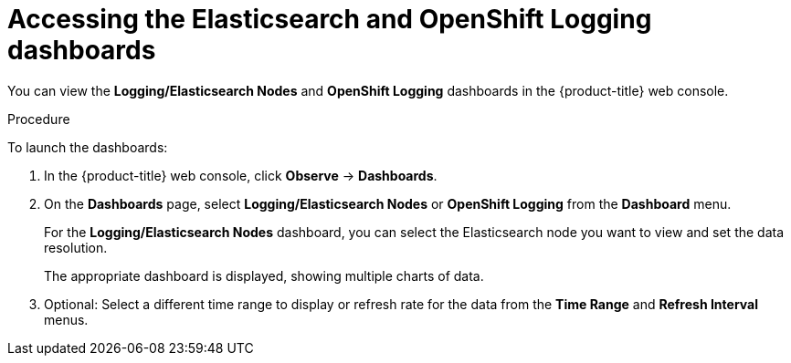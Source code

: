 // Module included in the following assemblies:
//
// * observability/logging/log_visualization/cluster-logging-dashboards.adoc

:_mod-docs-content-type: PROCEDURE
[id="cluster-logging-dashboards-access_{context}"]
= Accessing the Elasticsearch and OpenShift Logging dashboards

You can view the *Logging/Elasticsearch Nodes* and *OpenShift Logging* dashboards in the
ifndef::openshift-rosa,openshift-dedicated[]
{product-title} web console.
endif::[]
ifdef::openshift-rosa,openshift-dedicated[]
{cluster-manager-url}.
endif::[]

.Procedure

To launch the dashboards:

ifndef::openshift-rosa,openshift-dedicated[]
. In the {product-title} web console, click *Observe* -> *Dashboards*.
endif::[]
ifdef::openshift-rosa,openshift-dedicated[]
. In the {product-title} {hybrid-console}, click *Observe* -> *Dashboards*.
endif::[]

. On the *Dashboards* page, select *Logging/Elasticsearch Nodes* or *OpenShift Logging* from the *Dashboard* menu.
+
For the *Logging/Elasticsearch Nodes* dashboard, you can select the Elasticsearch node you want to view and set the data resolution.
+
The appropriate dashboard is displayed, showing multiple charts of data.

. Optional: Select a different time range to display or refresh rate for the data from the *Time Range* and *Refresh Interval* menus.